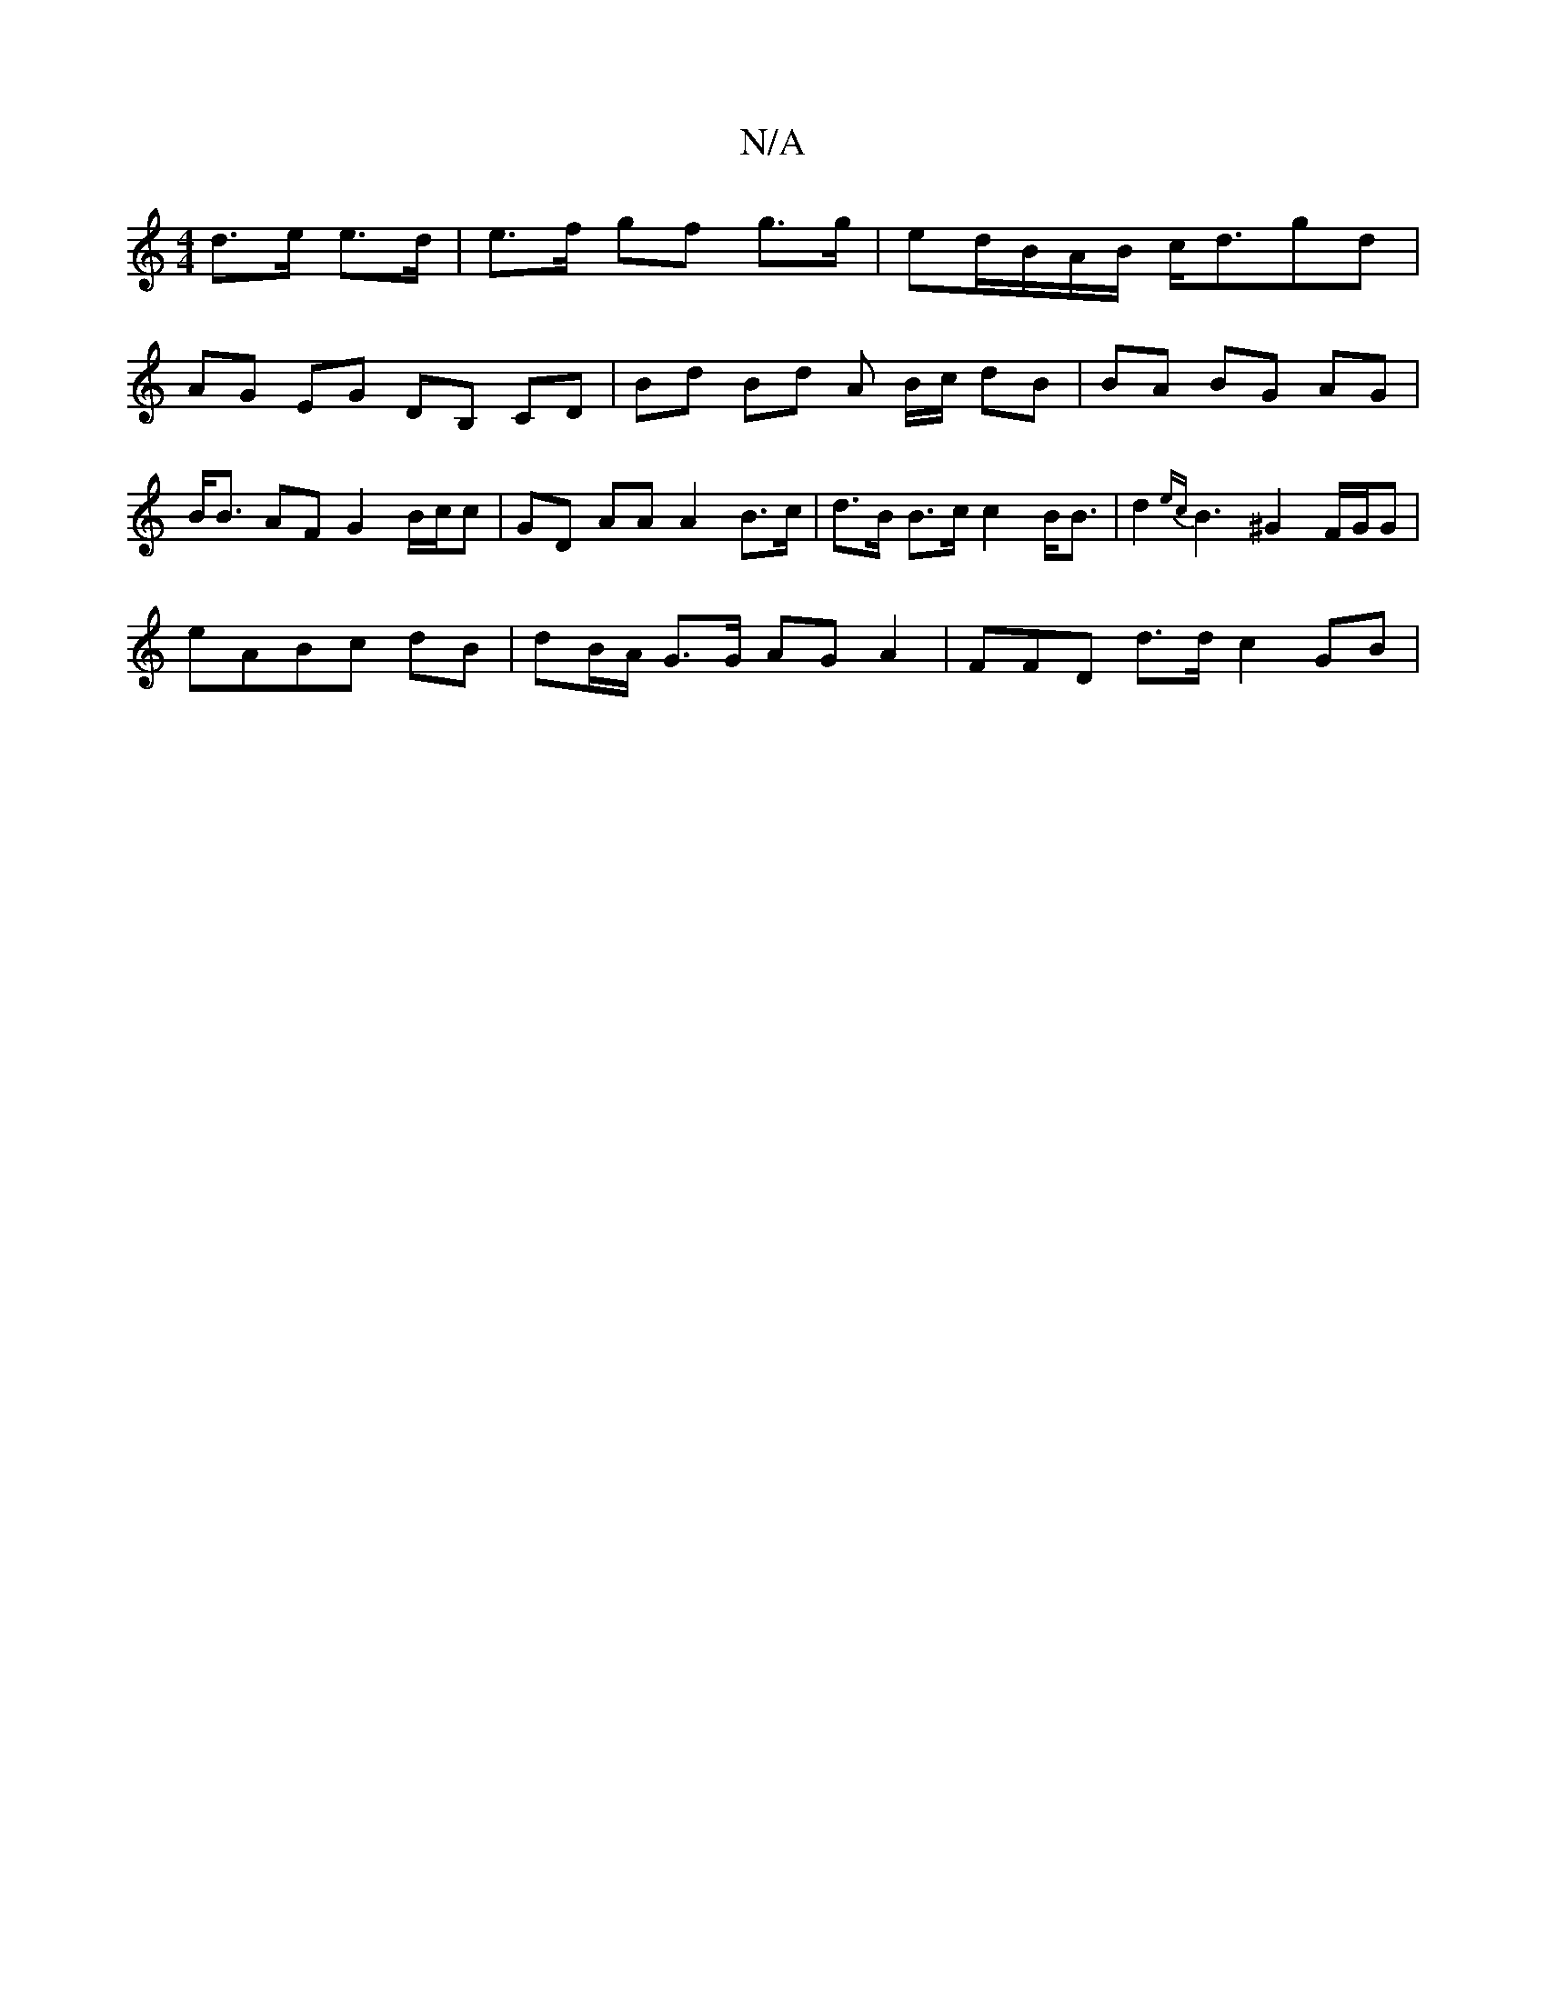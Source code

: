X:1
T:N/A
M:4/4
R:N/A
K:Cmajor
d>e e>d | e>f gf g>g | ed/B/A/B/ c<dgd |
AG EG DB, CD | Bd Bd A B/c/ dB | BA BG AG |B<B AF G2 B/c/c | GD AA A2 B>c | d>B B>c c2 B<B | d2 {ec}B3 ^G2F/G/G|
eABc dB | dB/A/ G>G AG A2| =(3FFD d>d c2 GB |
